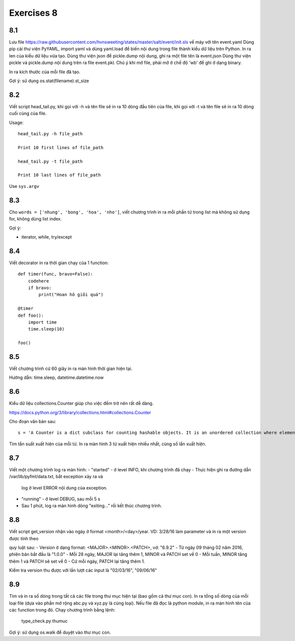 Exercises 8
===========

8.1
---

Lưu file https://raw.githubusercontent.com/hvnsweeting/states/master/salt/event/init.sls về máy với
tên event.yaml
Dùng pip cài thư viện PyYAML, import yaml và dùng yaml.load để biến nội dung trong file thành
kiểu dữ liệu trên Python.
In ra len của kiểu dữ liệu vừa tạo. Dùng thư viện json để pickle.dump nội dung, ghi ra một file
tên là event.json
Dùng thư viện pickle và pickle.dump nội dung trên ra file event.pkl. Chú ý khi mở file,
phải mở ở chế độ 'wb' để ghi ở dạng binary.

In ra kích thước của mỗi file đã tạo.

Gợi ý: sử dụng os.stat(filename).st_size

8.2
---

Viết script head_tail.py, khi gọi với -h và tên file sẽ in ra 10 dòng đầu tiên của file,
khi gọi với -t và tên file sẽ in ra 10 dòng cuối cùng của file.

Usage::

  head_tail.py -h file_path

  Print 10 first lines of file_path

  head_tail.py -t file_path

  Print 10 last lines of file_path

Use ``sys.argv``

8.3
---

Cho ``words = ['nhung', 'bong', 'hoa', 'nho']``, viết chương trình in ra
mỗi phần tử trong list mà không sử dụng for, không dùng list index.


Gợi ý:

- iterator, while, try/except

8.4
---

Viết decorator in ra thời gian chạy của 1 function::

  def timer(func, bravo=False):
      codehere
      if bravo:
          print("Hoan hô giỏi quá")

  @timer
  def foo():
      import time
      time.sleep(10)

  foo()

8.5
---

Viết chương trình cứ 60 giây in ra màn hình thời gian hiện tại.

Hướng dẫn: time.sleep, datetime.datetime.now

8.6
---

Kiểu dữ liệu collections.Counter giúp cho việc đếm trờ nên rất dễ dàng.

https://docs.python.org/3/library/collections.html#collections.Counter

Cho đoạn văn bản sau::

  s = 'A Counter is a dict subclass for counting hashable objects. It is an unordered collection where elements are stored as dictionary keys and their counts are stored as dictionary values. Counts are allowed to be any integer value including zero or negative counts. The Counter class is similar to bags or multisets in other languages.'

Tìm tần suất xuất hiện của mỗi từ. In ra màn hình 3 từ xuất hiện nhiều nhất, cùng số lần xuất hiện.

8.7
---

Viết một chương trình log ra màn hình:
- "started" - ở level INFO, khi chương trình đã chạy
- Thực hiện ghi ra đường dẫn /var/lib/pyfml/data.txt, bắt exception xảy ra và
  log ở level ERROR nội dung của exception.
- "running" - ở level DEBUG, sau mỗi 5 s

- Sau 1 phút, log ra màn hình dòng "exiting..." rồi kết thúc chương trình.

8.8
---

Viết script get_version nhận vào ngày ở format <month>/<day>/year. VD: 3/28/16
làm parameter và in ra một version được tính theo

quy luật sau:
- Version ở dạng format: <MAJOR>.<MINOR>.<PATCH>, vd: "6.9.2"
- Từ ngày 09 tháng 02 năm 2016, phiên bản bắt đầu là "1.0.0"
- Mỗi 28 ngày, MAJOR lại tăng thêm 1, MINOR và PATCH set về 0
- Mỗi tuần, MINOR tăng thêm 1 và PATCH sẽ set về 0
- Cứ mỗi ngày, PATCH lại tăng thêm 1.

Kiểm tra version thu được với lần lượt các input là "02/03/16", "09/06/16"

8.9
---

Tìm và in ra số dòng trong tất cả các file trong thư mục hiện tại (bao gồm cả thư mục con).
In ra tổng số dòng của mỗi loại file (dựa vào phần mở rộng abc.py và xyz.py là cùng loại).
Nếu file đã đọc là python module, in ra màn hình tên của các function trong đó.
Chạy chương trình bằng lệnh:

	type_check.py thumuc

Gợi ý: sử dụng os.walk để duyệt vào thư mục con.
